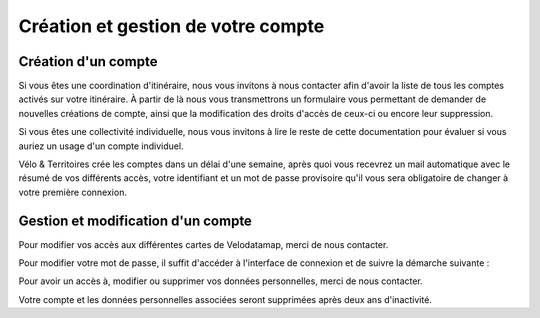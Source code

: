 Création et gestion de votre compte
===================================

.. _creation:

Création d'un compte
------------


Si vous êtes une coordination d'itinéraire, nous vous invitons à nous contacter afin d'avoir la liste de tous les comptes activés sur votre itinéraire. À partir de là nous vous transmettrons un formulaire vous permettant de demander de nouvelles créations de compte, ainsi que la modification des droits d'accès de ceux-ci ou encore leur suppression.

Si vous êtes une collectivité individuelle, nous vous invitons à lire le reste de cette documentation pour évaluer si vous auriez un usage d'un compte individuel.

.. dropdown:: Le cas échéant, merci de nous contacter par mail avec les informations suivantes :

   - Utilisation prévue de nos outils :
   - Nom :
   - Prénom :
   - Adresse mail (ne doit pas être partagée avec un autre compte Velodatamap) :
   - Code INSEE de la collectivité territoriale à laquelle vous appartenez :
   - Si vous faites partie d'une autre structure (PNR, Syndicat d'initiative, Bureau d'étude...) :
      - l'ensemble des codes INSEE de vos collectivités adhérentes ou pour le compte desquelles vous intervenez :
      - Nom de votre structure :
   - Accès en édition à la carte équipements : oui/non
   - Accès en édition à la carte signalement : oui/non
   - Activation des notifications mail pour le signalement : oui/non

Vélo & Territoires crée les comptes dans un délai d'une semaine, après quoi vous recevrez un mail automatique avec le résumé de vos différents accès, votre identifiant et un mot de passe provisoire qu'il vous sera obligatoire de changer à votre première connexion.

Gestion et modification d'un compte
----------------

Pour modifier vos accès aux différentes cartes de Velodatamap, merci de nous contacter.

Pour modifier votre mot de passe, il suffit d'accéder à l'interface de connexion et de suivre la démarche suivante :

.. only:: html

   .. figure:: images/oubli_mot_de_passe.gif


Pour avoir un accès à, modifier ou supprimer vos données personnelles, merci de nous contacter.

Votre compte et les données personnelles associées seront supprimées après deux ans d'inactivité.